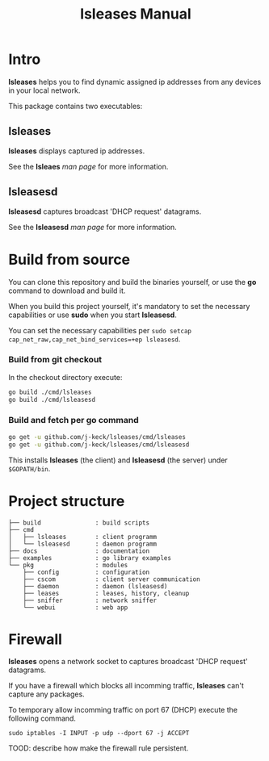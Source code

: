 #+TITLE: lsleases Manual

* Intro

*lsleases* helps you to find dynamic assigned ip addresses
from any devices in your local network.

This package contains two executables:


** lsleases

 *lsleases* displays captured ip addresses.

 See the *lsleaes* [[lsleases.org][man page]] for more information.


** lsleasesd

 *lsleasesd* captures broadcast 'DHCP request' datagrams.

 See the *lsleasesd* [[lsleasesd.org][man page]] for more information.


* Build from source

You can clone this repository and build the binaries yourself, or use
the *go* command to download and build it.

When you build this project yourself, it's mandatory to set the
necessary capabilities or use *sudo* when you start *lsleasesd*.

You can set the necessary capabilities per ~sudo setcap cap_net_raw,cap_net_bind_services=+ep lsleasesd~.

*** Build from git checkout

In the checkout directory execute:

#+BEGIN_SRC sh :eval no
go build ./cmd/lsleases
go build ./cmd/lsleasesd
#+END_SRC

*** Build and fetch per *go* command

#+BEGIN_SRC sh :eval no
go get -u github.com/j-keck/lsleases/cmd/lsleases
go get -u github.com/j-keck/lsleases/cmd/lsleasesd
#+END_SRC

This installs *lsleases* (the client) and *lsleasesd* (the server) under ~$GOPATH/bin~.

* Project structure

 #+BEGIN_EXAMPLE
├── build               : build scripts
├── cmd
│   ├── lsleases        : client programm
│   └── lsleasesd       : daemon programm
├── docs                : documentation
├── examples            : go library examples
└── pkg                 : modules
    ├── config          : configuration
    ├── cscom           : client server communication
    ├── daemon          : daemon (lsleasesd)
    ├── leases          : leases, history, cleanup
    ├── sniffer         : network sniffer
    └── webui           : web app
 #+END_EXAMPLE


* Firewall

*lsleases* opens a network socket to captures broadcast 'DHCP request' datagrams.

If you have a firewall which blocks all incomming traffic, *lsleases* can't capture any packages.

To temporary allow incomming traffic on port 67 (DHCP) execute the following command.
#+BEGIN_SRC shell :eval no
sudo iptables -I INPUT -p udp --dport 67 -j ACCEPT
#+END_SRC


TOOD: describe how make the firewall rule persistent.
